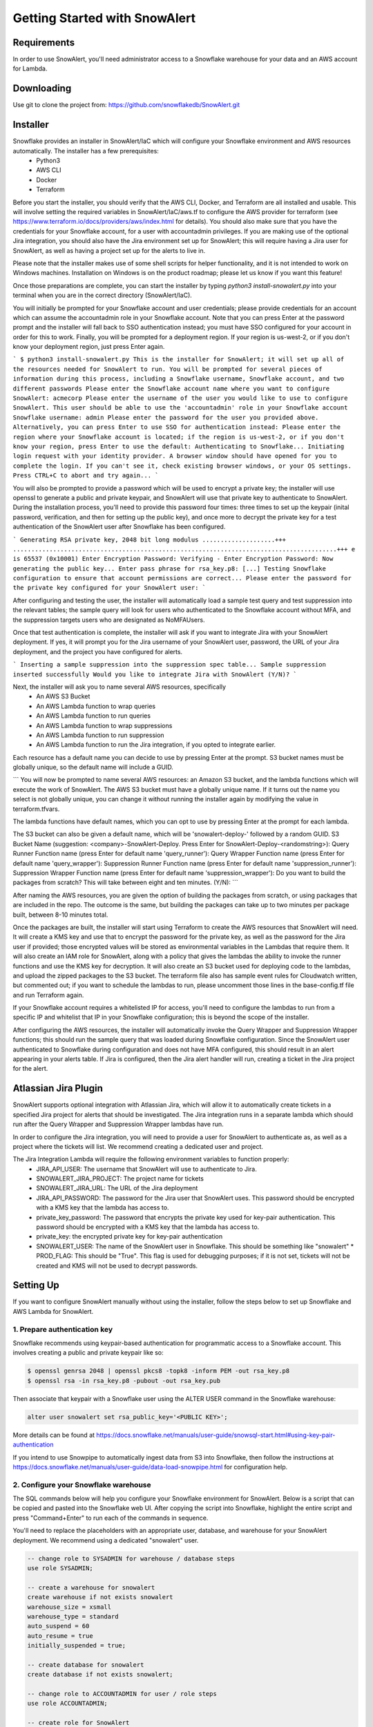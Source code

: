 Getting Started with SnowAlert
==============================

Requirements
------------

In order to use SnowAlert, you'll need administrator access to a Snowflake warehouse for your data and an AWS account for Lambda.

Downloading
-----------
Use git to clone the project from: https://github.com/snowflakedb/SnowAlert.git

Installer
---------

Snowflake provides an installer in SnowAlert/IaC which will configure your Snowflake environment and AWS resources automatically. The installer has a few prerequisites:
    * Python3
    * AWS CLI
    * Docker
    * Terraform

Before you start the installer, you should verify that the AWS CLI, Docker, and Terraform are all installed and usable. This will involve setting the required variables in SnowAlert/IaC/aws.tf to configure the AWS provider for terraform (see https://www.terraform.io/docs/providers/aws/index.html for details). You should also make sure that you have the credentials for your Snowflake account, for a user with accountadmin privileges. If you are making use of the optional Jira integration, you should also have the Jira environment set up for SnowAlert; this will require having a Jira user for SnowAlert, as well as having a project set up for the alerts to live in. 

Please note that the installer makes use of some shell scripts for helper functionality, and it is not intended to work on Windows machines. Installation on Windows is on the product roadmap; please let us know if you want this feature!

Once those preparations are complete, you can start the installer by typing `python3 install-snowalert.py` into your terminal when you are in the correct directory (SnowAlert/IaC).

You will initially be prompted for your Snowflake account and user credentials; please provide credentials for an account which can assume the accountadmin role in your Snowflake account. Note that you can press Enter at the password prompt and the installer will fall back to SSO authentication instead; you must have SSO configured for your account in order for this to work. Finally, you will be prompted for a deployment region. If your region is us-west-2, or if you don't know your deployment region, just press Enter again.

```
$ python3 install-snowalert.py
This is the installer for SnowAlert; it will set up all of the resources needed for SnowAlert to run.
You will be prompted for several pieces of information during this process, including a Snowflake username, Snowflake account, and two different passwords
Please enter the Snowflake account name where you want to configure SnowAlert: acmecorp
Please enter the username of the user you would like to use to configure SnowAlert. This user should be able to use the 'accountadmin' role in your Snowflake account
Snowflake username: admin
Please enter the password for the user you provided above. Alternatively, you can press Enter to use SSO for authentication instead:
Please enter the region where your Snowflake account is located; if the region is us-west-2, or if you don't know your region, press Enter to use the default:
Authenticating to Snowflake...
Initiating login request with your identity provider. A browser window should have opened for you to complete the login. If you can't see it, check existing browser windows, or your OS settings. Press CTRL+C to abort and try again...
```

You will also be prompted to provide a password which will be used to encrypt a private key; the installer will use openssl to generate a public and private keypair, and SnowAlert will use that private key to authenticate to SnowAlert. During the installation process, you'll need to provide this password four times: three times to set up the keypair (inital password, verification, and then for setting up the public key), and once more to decrypt the private key for a test authentication of the SnowAlert user after Snowflake has been configured.

```
Generating RSA private key, 2048 bit long modulus
....................+++
.........................................................................................+++
e is 65537 (0x10001)
Enter Encryption Password:
Verifying - Enter Encryption Password:
Now generating the public key...
Enter pass phrase for rsa_key.p8:
[...]
Testing Snowflake configuration to ensure that account permissions are correct...
Please enter the password for the private key configured for your SnowAlert user:
```

After configuring and testing the user, the installer will automatically load a sample test query and test suppression into the relevant tables; the sample query will look for users who authenticated to the Snowflake account without MFA, and the suppression targets users who are designated as NoMFAUsers.

Once that test authentication is complete, the installer will ask if you want to integrate Jira with your SnowAlert deployment. If yes, it will prompt you for the Jira username of your SnowAlert user, password, the URL of your Jira deployment, and the project you have configured for alerts.

```
Inserting a sample suppression into the suppression spec table...
Sample suppression inserted successfully
Would you like to integrate Jira with SnowAlert (Y/N)?
```

Next, the installer will ask you to name several AWS resources, specifically 
    * An AWS S3 Bucket
    * An AWS Lambda function to wrap queries
    * An AWS Lambda function to run queries
    * An AWS Lambda function to wrap suppressions
    * An AWS Lambda function to run suppression
    * An AWS Lambda function to run the Jira integration, if you opted to integrate earlier.

Each resource has a default name you can decide to use by pressing Enter at the prompt. S3 bucket names must be globally unique, so the default name will include a GUID.

```
You will now be prompted to name several AWS resources: an Amazon S3 bucket, and the lambda functions which will execute the work of SnowAlert.
The AWS S3 bucket must have a globally unique name. If it turns out the name you select is not globally unique, you can change it without running
the installer again by modifying the value in terraform.tfvars.

The lambda functions have default names, which you can opt to use by pressing Enter at the prompt for each lambda.

The S3 bucket can also be given a default name, which will be 'snowalert-deploy-' followed by a random GUID.
S3 Bucket Name (suggestion: <company>-SnowAlert-Deploy. Press Enter for SnowAlert-Deploy-<randomstring>):
Query Runner Function name (press Enter for default name 'query_runner'):
Query Wrapper Function name (press Enter for default name 'query_wrapper'):
Suppression Runner Function name (press Enter for default name 'suppression_runner'):
Suppression Wrapper Function name (press Enter for default name 'suppression_wrapper'):
Do you want to build the packages from scratch? This will take between eight and ten minutes. (Y/N):
```

After naming the AWS resources, you are given the option of building the packages from scratch, or using packages that are included in the repo. The outcome is the same, but building the packages can take up to two minutes per package built, between 8-10 minutes total.

Once the packages are built, the installer will start using Terraform to create the AWS resources that SnowAlert will need. It will create a KMS key and use that to encrypt the password for the private key, as well as the password for the Jira user if provided; those encrypted values will be stored as environmental variables in the Lambdas that require them. It will also create an IAM role for SnowAlert, along with a policy that gives the lambdas the ability to invoke the runner functions and use the KMS key for decryption. It will also create an S3 bucket used for deploying code to the lambdas, and upload the zipped packages to the S3 bucket. The terraform file also has sample event rules for Cloudwatch written, but commented out; if you want to schedule the lambdas to run, please uncomment those lines in the base-config.tf file and run Terraform again.

If your Snowflake account requires a whitelisted IP for access, you'll need to configure the lambdas to run from a specific IP and whitelist that IP in your Snowflake configuration; this is beyond the scope of the installer.

After configuring the AWS resources, the installer will automatically invoke the Query Wrapper and Suppression Wrapper functions; this should run the sample query that was loaded during Snowflake configuration. Since the SnowAlert user authenticated to Snowflake during configuration and does not have MFA configured, this should result in an alert appearing in your alerts table. If Jira is configured, then the Jira alert handler will run, creating a ticket in the Jira project for the alert. 

Atlassian Jira Plugin
-----------

SnowAlert supports optional integration with Atlassian Jira, which will allow it to automatically create tickets in a specified Jira project for alerts that should be investigated. The Jira integration runs in a separate lambda which should run after the Query Wrapper and Suppression Wrapper lambdas have run. 

In order to configure the Jira integration, you will need to provide a user for SnowAlert to authenticate as, as well as a project where the tickets will list. We recommend creating a dedicated user and project.

The Jira Integration Lambda will require the following environment variables to function properly:
    * JIRA_API_USER: The username that SnowAlert will use to authenticate to Jira.
    * SNOWALERT_JIRA_PROJECT: The project name for tickets
    * SNOWALERT_JIRA_URL: The URL of the Jira deployment
    * JIRA_API_PASSWORD: The password for the Jira user that SnowAlert uses. This password should be encrypted with a KMS key that the lambda has access to.
    * private_key_password: The password that encrypts the private key used for key-pair authentication. This password should be encrypted with a KMS key that the lambda has access to.
    * private_key: the encrypted private key for key-pair authentication
    * SNOWALERT_USER: The name of the SnowAlert user in Snowflake. This should be something like "snowalert" * PROD_FLAG: This should be "True". This flag is used for debugging purposes; if it is not set, tickets will not be created and KMS will not be used to decrypt passwords.


Setting Up
-----------
If you want to configure SnowAlert manually without using the installer, follow the steps below to set up Snowflake and AWS Lambda for SnowAlert.

1. Prepare authentication key
~~~~~~~~~~~~~~~~~~~~~~~~~~~~~
Snowflake recommends using keypair-based authentication for programmatic access to a Snowflake account. This involves creating a public and private keypair like so:

.. code-block:: bash

    $ openssl genrsa 2048 | openssl pkcs8 -topk8 -inform PEM -out rsa_key.p8
    $ openssl rsa -in rsa_key.p8 -pubout -out rsa_key.pub

Then associate that keypair with a Snowflake user using the ALTER USER command in the Snowflake warehouse:

.. code-block:: sql

    alter user snowalert set rsa_public_key='<PUBLIC KEY>';

More details can be found at https://docs.snowflake.net/manuals/user-guide/snowsql-start.html#using-key-pair-authentication

If you intend to use Snowpipe to automatically ingest data from S3 into Snowflake, then follow the instructions at https://docs.snowflake.net/manuals/user-guide/data-load-snowpipe.html for configuration help.


2. Configure your Snowflake warehouse
~~~~~~~~~~~~~~~~~~~~~~~~~~~~~~~~~~~~~
The SQL commands below will help you configure your Snowflake environment for SnowAlert. Below is a script that can be copied and pasted into the Snowflake web UI. After copying the script into Snowflake, highlight the entire script and press "Command+Enter" to run each of the commands in sequence.

You'll need to replace the placeholders with an appropriate user, database, and warehouse for your SnowAlert deployment. We recommend using a dedicated "snowalert" user.

.. code-block:: sql

    -- change role to SYSADMIN for warehouse / database steps
    use role SYSADMIN;

    -- create a warehouse for snowalert
    create warehouse if not exists snowalert
    warehouse_size = xsmall
    warehouse_type = standard
    auto_suspend = 60
    auto_resume = true
    initially_suspended = true;

    -- create database for snowalert
    create database if not exists snowalert;

    -- change role to ACCOUNTADMIN for user / role steps
    use role ACCOUNTADMIN;

    -- create role for SnowAlert
    create role if not exists snowalert;

    -- grant snowalert access to warehouse
    grant all privileges
    on warehouse snowalert 
    to role snowalert;

    -- grant privileges on schemas
    grant all privileges on all schemas in database snowalert to role snowalert;
    grant usage on warehouse snowalert to role snowalert

    -- create a user for snowalert
    create user if not exists snowalert;
    alter user snowalert set
    default_role = snowalert
    default_warehouse = snowalert;
    alter user snowalert set rsa_public_key='<pubkey>'
    grant role snowalert to user snowalert;


    -- grant snowalert access to database
    grant all privileges
    on database snowalert
    to role snowalert;

    -- create table for alerts
    create table alerts (
        alert variant,
        ticket string,
        suppressed bool,
        suppression_rule string default null,
        counter integer default 1
    );
    grant all privileges on table alerts to role snowalert;

    -- create table for queries
    create table snowalert_queries (
        query_spec variant
    );
    grant all privileges on table snowalert_queries to role snowalert;

    --create table for suppressions
    create table suppression_queries (
        suppression_spec variant
    );
    grant all privileges on table suppression_queries to role snowalert;


3. Set up AWS Lambda to run SnowAlert
~~~~~~~~~~~~~~~~~~~~~~~~~~~~~~~~~~~~~
Please note that these instructions require some familiarity with configuring and using some AWS resources, including:
    * S3 Buckets
    * IAM Roles and Policies
    * Lambda functions
    * KMS

SnowAlert used five lambda functions for basic functionality. If you want to modify the code in these lambdas and deploy new versions, an update script is provided to streamline the experience. You can invoke update-snowalert.sh with the name of the python file you want to package, and the aws cli profile you want to use to upload the package to S3. If you want to build and upload all five python files, then run `update-snowalert.sh all <profile>`.

The update-snowalert.sh script will start a Docker container that will pip install the required plugins and package everything together into zip files, then upload the zip files to an S3 bucket defined by the environmental variable LAMBDA_DEPLOYMENT_BUCKET and update the relevant lambda functions.

* Query Wrapper
    * This lambda function should run the query_wrapper.py code. This lambda is responsible for dispatching queries to the Query Runner.
    * This lambda should run once per hour at the start of the hour.
    * This lambda requires the following environment variables to be configured:
        * SNOWALERT_QUERY_EXECUTOR_FUNCTION: The name of the lambda function that executes query_runner.py
        * private_key_password: The KMS-encrypted password for the private key associated with the SnowAlert user
        * private_key: The base64-encoded private key associated with the Snowflake user
        * account: The Snowflake account where SnowAlert is deployed

* Query Executor
    * This lambda function should run the query_runner.py code. This lambda is responsible for executing queries against data in Snowflake and generating alerts based on the results of those queries.
    * This lambda does not need to be scheduled on its own; it will get run by the Query Wrapper.
    * This lambda requires the following environment variables to be configured:
        * private_key_password: The KMS-encrypted password for the private key associated with the SnowAlert user
        * private_key: The base64-encoded private key associated with the Snowflake user
        * account: The Snowflake account where SnowAlert is deployed

* Suppression Wrapper
    * This lambda function should run the suppression_wrapper.py code. This lambda is responsible for dispatching queries to the Suppression Runner, as well as flagging alerts as unsuppressed.
    * This lambda should run once per hour after the Query Executor has finished running queries. Run this lambda even if you have no suppressions configured.
    * This lambda requires the following environment variables to be configured:
        * SNOWALERT_SUPPRESSION_EXECUTOR_FUNCTION: The name of the lambda function that executes suppression_runner.py
        * private_key_password: The KMS-encrypted password for the private key associated with the SnowAlert user
        * private_key: The base64-encoded private key associated with the Snowflake user
        * account: The Snowflake account where SnowAlert is deployed

* Suppression Runner
    * This lambda function should run the suppression_runner.py code. This lambda is responsible for executing suppression queries against unchecked alerts in the alerts table, and flagging alerts which should be suppressed. 
    * This lambda does not need to be scheduled on its own; it will get run by the Suppression Wrapper.
    * This lambda requires the following environment variables to be configured:
        * private_key_password: The KMS-encrypted password for the private key associated with the SnowAlert user
        * private_key: The base64-encoded private key associated with the Snowflake user
        * account: The Snowflake account where SnowAlert is deployed

* Alert Handler
    * The Alert Handler is the function which handles the integration with a task management system. Right now, the only supported integration is Jira; please see the Jira Plugin documentation for details on that integration.

Queries and suppressions can be managed manually by inserting the query spec or suppression spec into the appropriate table, but it is easier to manage them as configuration files. ``query.tf`` and ``suppression.tf`` are sample files; you can use the ``query_helper.go`` and ``suppression_helper.go`` files to manage your queries along with those files. 

``query_helper.go`` and ``suppression_helper.go`` must be compiled to binaries in order to be used. They have the following dependencies:
    * 'github.com/hashicorp/hcl'
    * 'github.com/google/go-cmp/cmp'
    * 'github.com/snowflakedb/gosnowflake'

With those dependencies installed, you can compile the binaries with ``go build query_helper.go`` and ``go build suppression_helper.go``. Invoking the binaries with no arguments will print usage instructions. Run ``./query_helper [snowflake username] sample-query.tf`` to insert the sample query spec into your snowalert_queries table.


Testing
-------
After deployment is completed, log into Snowflake without using MFA. This should trigger the test alert which looks for user logins to Snowflake where MFA is not used. If you don't want to wait for the next scheduled run, use AWS's Lambda Test button on the Query Wrapper function.

If you see a new alert created in the alerts table, you have successfully deployed SnowAlert.

Any issues? Reach out to us at snowalert@snowflake.net.

